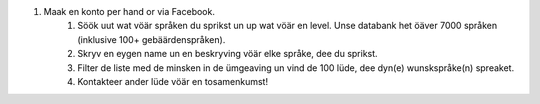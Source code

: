 #. Maak en konto per hand or via Facebook.
 	#. Söök uut wat vöär språken du sprikst un up wat vöär en level. Unse databank het öäver 7000 språken (inklusive 100+ gebäärdenspråken).
 	#. Skryv en eygen name un en beskryving vöär elke språke, dee du sprikst.
 	#. Filter de liste med de minsken in de ümgeaving un vind de 100 lüde, dee dyn(e) wunskspråke(n) spreaket.
 	#. Kontakteer ander lüde vöär en tosamenkumst!
